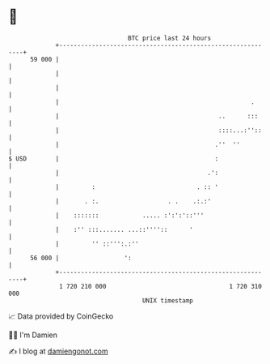 * 👋

#+begin_example
                                    BTC price last 24 hours                    
                +------------------------------------------------------------+ 
         59 000 |                                                            | 
                |                                                            | 
                |                                                            | 
                |                                                     .      | 
                |                                            ..      :::     | 
                |                                            ::::...:''::    | 
                |                                           .''  ''          | 
   $ USD        |                                           :                | 
                |                                         .':                | 
                |         :                            . :: '                | 
                |       . :.                   . .    .:.:'                  | 
                |    :::::::            ..... :':':'::'''                    | 
                |    :'' :::....... ...::''''::      '                       | 
                |         '' ::''':.:''                                      | 
         56 000 |                  ':                                        | 
                +------------------------------------------------------------+ 
                 1 720 210 000                                  1 720 310 000  
                                        UNIX timestamp                         
#+end_example
📈 Data provided by CoinGecko

🧑‍💻 I'm Damien

✍️ I blog at [[https://www.damiengonot.com][damiengonot.com]]
